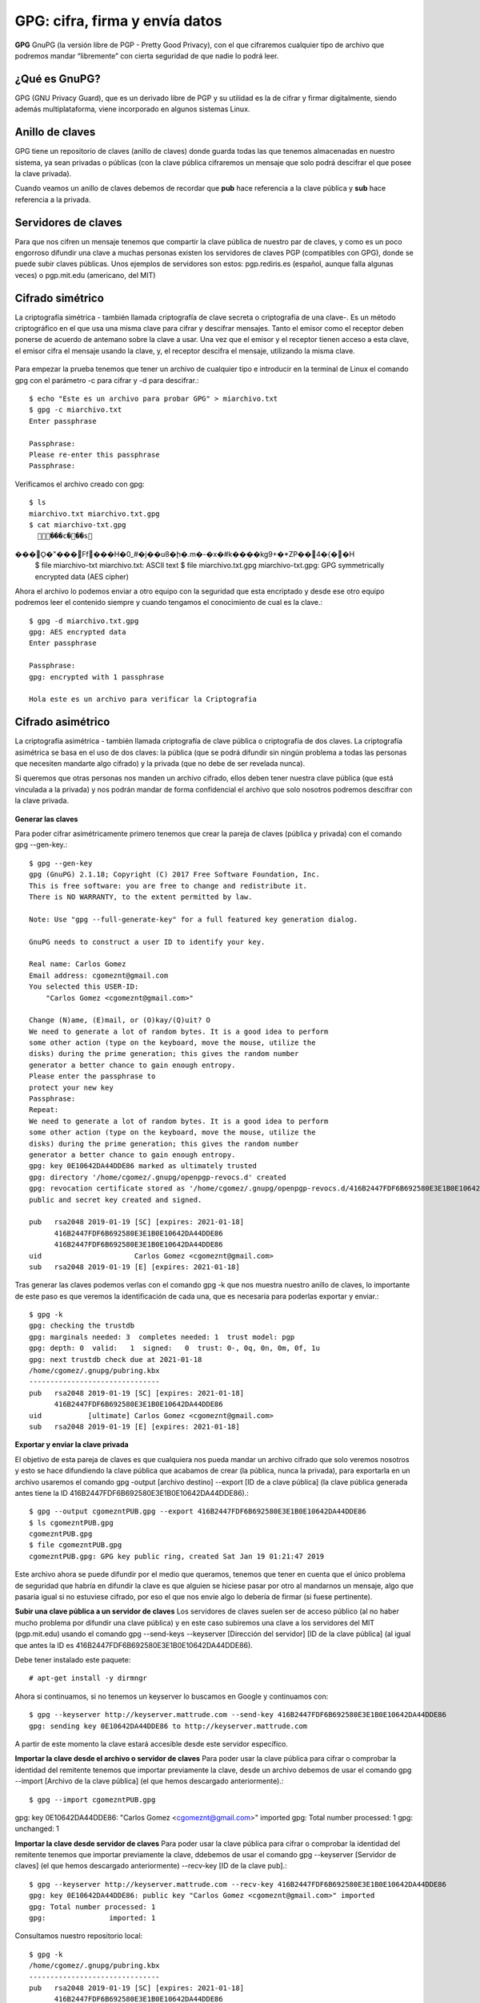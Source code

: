 GPG: cifra, firma y envía datos
================================

**GPG** GnuPG (la versión libre de PGP - Pretty Good Privacy), con el que cifraremos cualquier tipo de archivo que podremos mandar “libremente” con cierta seguridad de que nadie lo podrá leer.

¿Qué es GnuPG?
++++++++++++++

GPG (GNU Privacy Guard), que es un derivado libre de PGP y su utilidad es la de cifrar y firmar digitalmente, siendo además multiplataforma, viene incorporado en algunos sistemas Linux.

Anillo de claves
+++++++++++++++++

GPG tiene un repositorio de claves (anillo de claves) donde guarda todas las que tenemos almacenadas en nuestro sistema, ya sean privadas o públicas (con la clave pública cifraremos un mensaje que solo podrá descifrar el que posee la clave privada).

Cuando veamos un anillo de claves debemos de recordar que **pub** hace referencia a la clave pública y **sub** hace referencia a la privada.

Servidores de claves
+++++++++++++++++++++

Para que nos cifren un mensaje tenemos que compartir la clave pública de nuestro par de claves, y como es un poco engorroso difundir una clave a muchas personas existen los servidores de claves PGP (compatibles con GPG), donde se puede subir claves públicas.
Unos ejemplos de servidores son estos: pgp.rediris.es (español, aunque falla algunas veces) o pgp.mit.edu (americano, del MIT)

Cifrado simétrico
+++++++++++++++++

La criptografía simétrica - también llamada criptografía de clave secreta o criptografía de una clave-. Es un método criptográfico en el que usa una misma clave para cifrar y descifrar mensajes. Tanto el emisor como el receptor deben ponerse de acuerdo de antemano sobre la clave a usar. Una vez que el emisor y el receptor tienen acceso a esta clave, el emisor cifra el mensaje usando la clave, y, el receptor descifra el mensaje, utilizando la misma clave.

.. figure:: ../images/GPG/01.png


Para empezar la prueba tenemos que tener un archivo de cualquier tipo e introducir en la terminal de Linux el comando gpg con el parámetro -c para cifrar y -d para descifrar.::

	$ echo "Este es un archivo para probar GPG" > miarchivo.txt
	$ gpg -c miarchivo.txt 
	Enter passphrase

	Passphrase: 
	Please re-enter this passphrase
	Passphrase: 

Verificamos el archivo creado con gpg::

	$ ls
	miarchivo.txt miarchivo.txt.gpg
	$ cat miarchivo-txt.gpg
	  ���c���s���O\̙�"���Ff���H�0_#�j��u8�ի�.m�-�x�#k����kg9+�*ZP��4�{��H
	$ file miarchivo-txt
	miarchivo.txt: ASCII text
	$ file miarchivo.txt.gpg 
	miarchivo-txt.gpg: GPG symmetrically encrypted data (AES cipher)

Ahora el archivo lo podemos enviar a otro equipo con la seguridad que esta encriptado y desde ese otro equipo podremos leer el contenido siempre y cuando tengamos el conocimiento de cual es la clave.::

	$ gpg -d miarchivo.txt.gpg 
	gpg: AES encrypted data
	Enter passphrase

	Passphrase: 
	gpg: encrypted with 1 passphrase

	Hola este es un archivo para verificar la Criptografia


Cifrado asimétrico
+++++++++++++++++++

La criptografía asimétrica - también llamada criptografía de clave pública o criptografía de dos claves. La criptografía asimétrica se basa en el uso de dos claves: 
la pública (que se podrá difundir sin ningún problema a todas las personas que necesiten mandarte algo cifrado) y la privada (que no debe de ser revelada nunca). 

Si queremos que otras personas nos manden un archivo cifrado, ellos deben tener nuestra clave pública (que está vinculada a la privada) y nos podrán mandar de forma confidencial el archivo que solo nosotros podremos descifrar con la clave privada.

.. figure:: ../images/GPG/02.png


**Generar las claves**

Para poder cifrar asimétricamente primero tenemos que crear la pareja de claves (pública y privada) con el comando gpg --gen-key.::

	$ gpg --gen-key
	gpg (GnuPG) 2.1.18; Copyright (C) 2017 Free Software Foundation, Inc.
	This is free software: you are free to change and redistribute it.
	There is NO WARRANTY, to the extent permitted by law.

	Note: Use "gpg --full-generate-key" for a full featured key generation dialog.

	GnuPG needs to construct a user ID to identify your key.

	Real name: Carlos Gomez
	Email address: cgomeznt@gmail.com
	You selected this USER-ID:
	    "Carlos Gomez <cgomeznt@gmail.com>"

	Change (N)ame, (E)mail, or (O)kay/(Q)uit? O
	We need to generate a lot of random bytes. It is a good idea to perform
	some other action (type on the keyboard, move the mouse, utilize the
	disks) during the prime generation; this gives the random number
	generator a better chance to gain enough entropy.
	Please enter the passphrase to
	protect your new key
	Passphrase: 
	Repeat: 
	We need to generate a lot of random bytes. It is a good idea to perform
	some other action (type on the keyboard, move the mouse, utilize the
	disks) during the prime generation; this gives the random number
	generator a better chance to gain enough entropy.
	gpg: key 0E10642DA44DDE86 marked as ultimately trusted
	gpg: directory '/home/cgomez/.gnupg/openpgp-revocs.d' created
	gpg: revocation certificate stored as '/home/cgomez/.gnupg/openpgp-revocs.d/416B2447FDF6B692580E3E1B0E10642DA44DDE86.rev'
	public and secret key created and signed.

	pub   rsa2048 2019-01-19 [SC] [expires: 2021-01-18]
	      416B2447FDF6B692580E3E1B0E10642DA44DDE86
	      416B2447FDF6B692580E3E1B0E10642DA44DDE86
	uid                      Carlos Gomez <cgomeznt@gmail.com>
	sub   rsa2048 2019-01-19 [E] [expires: 2021-01-18]


Tras generar las claves podemos verlas con el comando gpg -k que nos muestra nuestro anillo de claves, lo importante de este paso es que veremos la identificación de cada una, que es necesaria para poderlas exportar y enviar.::

	$ gpg -k
	gpg: checking the trustdb
	gpg: marginals needed: 3  completes needed: 1  trust model: pgp
	gpg: depth: 0  valid:   1  signed:   0  trust: 0-, 0q, 0n, 0m, 0f, 1u
	gpg: next trustdb check due at 2021-01-18
	/home/cgomez/.gnupg/pubring.kbx
	-------------------------------
	pub   rsa2048 2019-01-19 [SC] [expires: 2021-01-18]
	      416B2447FDF6B692580E3E1B0E10642DA44DDE86
	uid           [ultimate] Carlos Gomez <cgomeznt@gmail.com>
	sub   rsa2048 2019-01-19 [E] [expires: 2021-01-18]


**Exportar y enviar la clave privada**

El objetivo de esta pareja de claves es que cualquiera nos pueda mandar un archivo cifrado que solo veremos nosotros y esto se hace difundiendo la clave pública que acabamos de crear (la pública, nunca la privada), para exportarla en un archivo usaremos el comando gpg -output [archivo destino] --export [ID de a clave pública] (la clave pública generada antes tiene la ID 416B2447FDF6B692580E3E1B0E10642DA44DDE86).::

	$ gpg --output cgomezntPUB.gpg --export 416B2447FDF6B692580E3E1B0E10642DA44DDE86
	$ ls cgomezntPUB.gpg 
	cgomezntPUB.gpg
	$ file cgomezntPUB.gpg 
	cgomezntPUB.gpg: GPG key public ring, created Sat Jan 19 01:21:47 2019

Este archivo ahora se puede difundir por el medio que queramos, tenemos que tener en cuenta que el único problema de seguridad que habría en difundir la clave es que alguien se hiciese pasar por otro al mandarnos un mensaje, algo que pasaría igual si no estuviese cifrado, por eso el que nos envíe algo lo debería de firmar (si fuese pertinente).

**Subir una clave pública a un servidor de claves**
Los servidores de claves suelen ser de acceso público (al no haber mucho problema por difundir una clave pública) y en este caso subiremos una clave a los servidores del MIT (pgp.mit.edu) usando el comando gpg --send-keys --keyserver [Dirección del servidor] [ID de la clave pública] (al igual que antes la ID es 416B2447FDF6B692580E3E1B0E10642DA44DDE86).

Debe tener instalado este paquete::

	# apt-get install -y dirmngr

Ahora si continuamos, si no tenemos un keyserver lo buscamos en Google y continuamos con::

	$ gpg --keyserver http://keyserver.mattrude.com --send-key 416B2447FDF6B692580E3E1B0E10642DA44DDE86
	gpg: sending key 0E10642DA44DDE86 to http://keyserver.mattrude.com

A partir de este momento la clave estará accesible desde este servidor específico.

**Importar la clave desde el archivo o servidor de claves**
Para poder usar la clave pública para cifrar o comprobar la identidad del remitente tenemos que importar previamente la clave, desde un archivo debemos de usar el comando gpg --import [Archivo de la clave pública] (el que hemos descargado anteriormente).::

$ gpg --import cgomezntPUB.gpg 
gpg: key 0E10642DA44DDE86: "Carlos Gomez <cgomeznt@gmail.com>" imported
gpg: Total number processed: 1
gpg:              unchanged: 1


**Importar la clave desde servidor de claves**
Para poder usar la clave pública para cifrar o comprobar la identidad del remitente tenemos que importar previamente la clave, ddebemos de usar el comando gpg --keyserver [Servidor de claves] (el que hemos descargado anteriormente) --recv-key [ID de la clave pub].::

	$ gpg --keyserver http://keyserver.mattrude.com --recv-key 416B2447FDF6B692580E3E1B0E10642DA44DDE86
	gpg: key 0E10642DA44DDE86: public key "Carlos Gomez <cgomeznt@gmail.com>" imported
	gpg: Total number processed: 1
	gpg:               imported: 1

Consultamos nuestro repositorio local::

	$ gpg -k
	/home/cgomez/.gnupg/pubring.kbx
	-------------------------------
	pub   rsa2048 2019-01-19 [SC] [expires: 2021-01-18]
	      416B2447FDF6B692580E3E1B0E10642DA44DDE86
	uid           [ unknown] Carlos Gomez <cgomeznt@gmail.com>
	sub   rsa2048 2019-01-19 [E] [expires: 2021-01-18]


**Cifrar con la clave pública**
Ahora tenemos que pensar que hemos importado una clave pública, por ejemplo de nuestro jefe y tenemos que mandarle un documento, para cifrar el documento usaremos el comando gpg —encrypt —recipient [ID de la clave] [Archivo]::

	$ echo "Generando un archivo de prueba para encriptarlo" > documento.txt

	$ gpg --encrypt --recipient 416B2447FDF6B692580E3E1B0E10642DA44DDE86 documento.txt 
	gpg: BCE3CA90E30184A9: There is no assurance this key belongs to the named user
	sub  rsa2048/BCE3CA90E30184A9 2019-01-19 Carlos Gomez <cgomeznt@gmail.com>
	 Primary key fingerprint: 416B 2447 FDF6 B692 580E  3E1B 0E10 642D A44D DE86
	      Subkey fingerprint: 5BE7 3363 B857 95E3 634F  A0DE BCE3 CA90 E301 84A9

	It is NOT certain that the key belongs to the person named
	in the user ID.  If you *really* know what you are doing,
	you may answer the next question with yes.

	Use this key anyway? (y/N) y

	$ ls documento.txt* 
	documento.txt  documento.txt.gpg

	$ file documento.txt.gpg 
	documento.txt.gpg: PGP RSA encrypted session key - keyid: 90CAE3BC A98401E3 RSA (Encrypt or Sign) 2048b .

Y ya tenemos el archivo listo para mandarlo de forma segura.

**Descifrar un archivo con la clave privada**
Y ahora es el momento de descifrar con nuestra clave privada el documento tras recibirlo, con el comando gpg -d [Archivo] e introduciendo la contraseña que creamos para salvaguardar la clave privada.::

	$ gpg -d documento.txt.gpg 
	Please enter the passphrase to unlock the OpenPGP secret key:
	"Carlos Gomez <cgomeznt@gmail.com>"
	2048-bit RSA key, ID BCE3CA90E30184A9,
	created 2019-01-19 (main key ID 0E10642DA44DDE86).

	Passphrase: 
	gpg: encrypted with 2048-bit RSA key, ID BCE3CA90E30184A9, created 2019-01-19
	      "Carlos Gomez <cgomeznt@gmail.com>"
	Generando un archivo de prueba para encriptarlo

Si queremos especificar la salida debemos de usar el parámetro -o [Archivo de salida].


Firmar archivos
++++++++++++++++++

Una de las medidas de seguridad básicas al pasar un mensaje es asegurarnos que el emisor es quien dice ser, para asegurarnos de esto digitalmente existe la firma digital, en el artículo anterior expliqué como GPG usaba los hash para crear una firma simple, pero también podemos cifrarlo y a su vez firmarlo, que es lo que haremos con el comando gpg -u [ID de la clave privada] --output [Archivo resultante] --sign [Archivo para firmar] e introduciendo la contraseña de la clave privada.::

	$ echo "Archivo de prueba para firmar" > firmar.txt

	$ gpg --output firmar.txt.gpg --sign firmar.txt 

	$ ls  firmar.txt*
	firmar.txt  firmar.txt.gpg
	$ file firmar.txt.gpg 
	firmar.txt.gpg: data
	$ cat firmar.txt.gpg 
	��������'�����^��$��̢��"��������E��e�

**Verificar y descifrar un archivo firmado**
Cualquiera con la clave pública asociada a la que ha firmado el documento puede leerlo, de la misma forma que desciframos un archivo (gpg -d [Archivo]) o verificándolo únicamente con el comando gpg --verify [Archivo].::

	$ gpg --verify firmar.txt.gpg 
	gpg: Signature made vie 18 ene 2019 22:00:15 -04
	gpg:                using RSA key 416B2447FDF6B692580E3E1B0E10642DA44DDE86
	gpg: Good signature from "Carlos Gomez <cgomeznt@gmail.com>" [ultimate]

Y el resultado es la información del remitente



